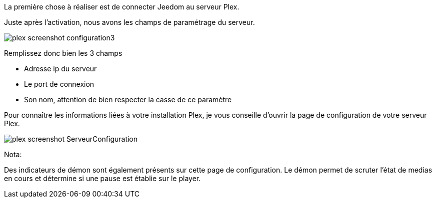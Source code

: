 La première chose à réaliser est de connecter Jeedom au serveur Plex.

Juste après l'activation, nous avons les champs de paramétrage du serveur.

image::../images/plex_screenshot_configuration3.jpg[]

Remplissez donc bien les 3 champs

* Adresse ip du serveur
* Le port de connexion
* Son nom, attention de bien respecter la casse de ce paramètre


Pour connaître les informations liées à votre installation Plex, je vous conseille d'ouvrir la page de configuration de votre serveur Plex.

image::../images/plex_screenshot_ServeurConfiguration.jpg[]

Nota:

Des indicateurs de démon sont également présents sur cette page de configuration.
Le démon permet de scruter l'état de medias en cours et détermine si une pause est établie sur le player.
